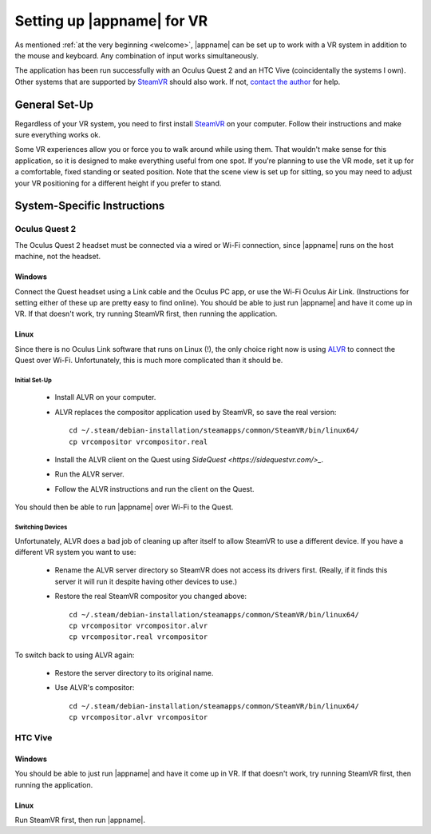 Setting up |appname| for VR
===========================

As mentioned :ref:`at the very beginning <welcome>`, |appname| can be set up to
work with a VR system in addition to the mouse and keyboard. Any combination of
input works simultaneously.

The application has been run successfully with an Oculus Quest 2 and an HTC
Vive (coincidentally the systems I own). Other systems that are supported by
`SteamVR <https://www.steamvr.com>`_ should also work. If not, `contact the
author <https://github.com/pss959>`_ for help.

General Set-Up
--------------

Regardless of your VR system, you need to first install `SteamVR
<https://www.steamvr.com>`_ on your computer. Follow their instructions and
make sure everything works ok.

Some VR experiences allow you or force you to walk around while using them.
That wouldn't make sense for this application, so it is designed to make
everything useful from one spot. If you're planning to use the VR mode, set it
up for a comfortable, fixed standing or seated position. Note that the scene
view is set up for sitting, so you may need to adjust your VR positioning for a
different height if you prefer to stand.

System-Specific Instructions
----------------------------

Oculus Quest 2
..............

The Oculus Quest 2 headset must be connected via a wired or Wi-Fi connection,
since |appname| runs on the host machine, not the headset.

Windows
,,,,,,,

Connect the Quest headset using a Link cable and the Oculus PC app, or use the
Wi-Fi Oculus Air Link. (Instructions for setting either of these up are pretty
easy to find online).  You should be able to just run |appname| and have it
come up in VR. If that doesn't work, try running SteamVR first, then running
the application.

Linux
,,,,,

Since there is no Oculus Link software that runs on Linux (!), the only choice
right now is using `ALVR <https://github.com/alvr-org/ALVR>`_ to connect the
Quest over Wi-Fi. Unfortunately, this is much more complicated than it should
be.

Initial Set-Up
::::::::::::::

 - Install ALVR on your computer.
 - ALVR replaces the compositor application used by SteamVR, so save the real
   version::

     cd ~/.steam/debian-installation/steamapps/common/SteamVR/bin/linux64/
     cp vrcompositor vrcompositor.real

 - Install the ALVR client on the Quest using `SideQuest
   <https://sidequestvr.com/>_`.
 - Run the ALVR server.
 - Follow the ALVR instructions and run the client on the Quest.

You should then be able to run |appname| over Wi-Fi to the Quest.

Switching Devices
:::::::::::::::::

Unfortunately, ALVR does a bad job of cleaning up after itself to allow SteamVR
to use a different device. If you have a different VR system you want to use:

 - Rename the ALVR server directory so SteamVR does not access its drivers
   first. (Really, if it finds this server it will run it despite having other
   devices to use.)
 - Restore the real SteamVR compositor you changed above::

    cd ~/.steam/debian-installation/steamapps/common/SteamVR/bin/linux64/
    cp vrcompositor vrcompositor.alvr
    cp vrcompositor.real vrcompositor

To switch back to using ALVR again:

 - Restore the server directory to its original name.
 - Use ALVR's compositor::

    cd ~/.steam/debian-installation/steamapps/common/SteamVR/bin/linux64/
    cp vrcompositor.alvr vrcompositor

HTC Vive
........

Windows
,,,,,,,

You should be able to just run |appname| and have it come up in VR. If that
doesn't work, try running SteamVR first, then running the application.

Linux
,,,,,

Run SteamVR first, then run |appname|.
